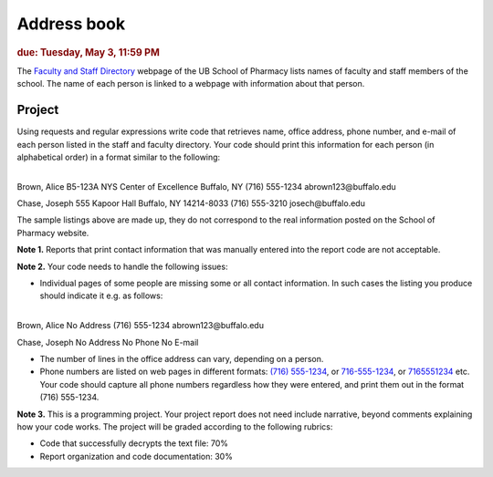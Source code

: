 
Address book
============

.. rubric:: due: Tuesday, May 3, 11:59 PM

The `Faculty and Staff Directory <http://pharmacy.buffalo.edu/faculty-staff.html>`_
webpage of the UB School of Pharmacy lists names of faculty and staff members of
the school. The name of each person is linked to a webpage with information about
that person.


Project
-------

Using requests and regular expressions write code that retrieves name, office
address, phone number, and e-mail of each person listed in the staff and faculty
directory. Your code should print this information for each person (in alphabetical
order) in a format similar to the following:


|

.. container:: output

    Brown, Alice
    B5-123A NYS Center of Excellence
    Buffalo, NY
    (716) 555-1234
    abrown123\@buffalo.edu


    Chase, Joseph
    555 Kapoor Hall
    Buffalo, NY 14214-8033
    (716) 555-3210
    josech\@buffalo.edu


The sample listings above are made up, they do not correspond to the real information
posted on the School of Pharmacy website.



**Note 1.**  Reports that print contact information that was manually entered into
the report code are not acceptable.

**Note 2.** Your code needs to handle the following issues:


* Individual pages of some people are missing some or all contact information.
  In such cases the listing you produce should indicate it e.g. as follows:

|

.. container:: output

    Brown, Alice
    No Address
    (716) 555-1234
    abrown123\@buffalo.edu


    Chase, Joseph
    No Address
    No Phone
    No E-mail


* The number of lines in the office address can vary, depending on a person.

* Phone numbers are listed on web pages in different formats:
  `(716) 555-1234 <http://pharmacy.buffalo.edu/faculty-staff.html?CFC__target=nTCQYXcvSDinYfrnhrtEjjKQCI-http%3A%2F%2Fwww.pharm.buffalo.edu%2FFaculty_Directory%2Fpages%2Fubcms_profile.php%3FID%3D8>`_,
  or `716-555-1234 <http://pharmacy.buffalo.edu/faculty-staff.html?CFC__target=6J6Cs5aGiYNipNG6RNe71qCSgU-http%3A%2F%2Fwww.pharm.buffalo.edu%2FFaculty_Directory%2Fpages%2Fubcms_profile.php%3FID%3D247>`_,
  or `7165551234 <http://pharmacy.buffalo.edu/faculty-staff.html?CFC__target=kdUKUu4pX7WVGJqbfZ69anCX1g-http%3A%2F%2Fwww.pharm.buffalo.edu%2FFaculty_Directory%2Fpages%2Fubcms_profile.php%3FID%3D227>`_
  etc. Your code should capture all phone numbers regardless how they were entered,
  and print them out in the format (716) 555-1234.

**Note 3.**  This is a programming project. Your project report does not need
include narrative, beyond comments explaining how your code works. The project will
be graded according to the following rubrics:

* Code that successfully decrypts the text file: 70%
* Report organization and code documentation: 30%
